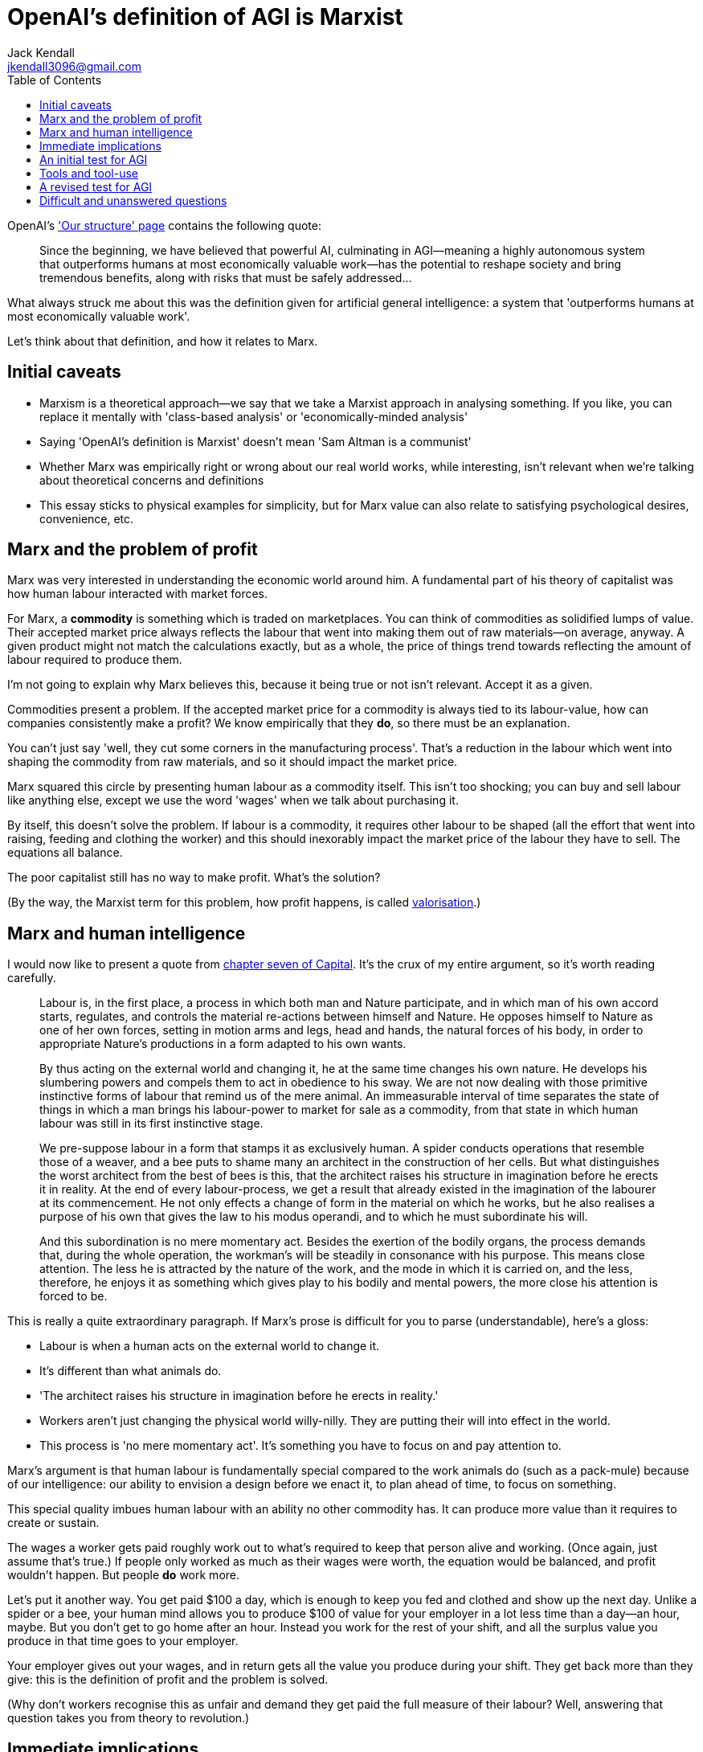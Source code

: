 = OpenAI's definition of AGI is Marxist
Jack Kendall <jkendall3096@gmail.com>
:toc:

OpenAI's https://openai.com/our-structure/['Our structure' page] contains the following quote:

> Since the beginning, we have believed that powerful AI, culminating in AGI—meaning a highly autonomous system that outperforms humans at most economically valuable work—has the potential to reshape society and bring tremendous benefits, along with risks that must be safely addressed...

What always struck me about this was the definition given for artificial general intelligence: a system that 'outperforms humans at most economically valuable work'.

Let's think about that definition, and how it relates to Marx.

## Initial caveats

- Marxism is a theoretical approach—we say that we take a Marxist approach in analysing something. If you like, you can replace it mentally with 'class-based analysis' or 'economically-minded analysis'
- Saying 'OpenAI's definition is Marxist' doesn't mean 'Sam Altman is a communist'
- Whether Marx was empirically right or wrong about our real world works, while interesting, isn't relevant when we're talking about theoretical concerns and definitions
- This essay sticks to physical examples for simplicity, but for Marx value can also relate to satisfying psychological desires, convenience, etc.

## Marx and the problem of profit

Marx was very interested in understanding the economic world around him. A fundamental part of his theory of capitalist was how human labour interacted with market forces.

For Marx, a *commodity* is something which is traded on marketplaces. You can think of commodities as solidified lumps of value. Their accepted market price always reflects the labour that went into making them out of raw materials—on average, anyway. A given product might not match the calculations exactly, but as a whole, the price of things trend towards reflecting the amount of labour required to produce them.

I'm not going to explain why Marx believes this, because it being true or not isn't relevant. Accept it as a given.

Commodities present a problem. If the accepted market price for a commodity is always tied to its labour-value, how can companies consistently make a profit? We know empirically that they *do*, so there must be an explanation.

You can't just say 'well, they cut some corners in the manufacturing process'. That's a reduction in the labour which went into shaping the commodity from raw materials, and so it should impact the market price.

Marx squared this circle by presenting human labour as a commodity itself. This isn't too shocking; you can buy and sell labour like anything else, except we use the word 'wages' when we talk about purchasing it.

By itself, this doesn't solve the problem. If labour is a commodity, it requires other labour to be shaped (all the effort that went into raising, feeding and clothing the worker) and this should inexorably impact the market price of the labour they have to sell. The equations all balance.

The poor capitalist still has no way to make profit. What's the solution?

(By the way, the Marxist term for this problem, how profit happens, is called https://en.wikipedia.org/wiki/Valorisation)[valorisation].)

## Marx and human intelligence

I would now like to present a quote from https://www.marxists.org/archive/marx/works/1867-c1/ch07.htm[chapter seven of Capital]. It's the crux of my entire argument, so it's worth reading carefully.

> Labour is, in the first place, a process in which both man and Nature participate, and in which man of his own accord starts, regulates, and controls the material re-actions between himself and Nature. He opposes himself to Nature as one of her own forces, setting in motion arms and legs, head and hands, the natural forces of his body, in order to appropriate Nature’s productions in a form adapted to his own wants. 
> 
> By thus acting on the external world and changing it, he at the same time changes his own nature. He develops his slumbering powers and compels them to act in obedience to his sway. We are not now dealing with those primitive instinctive forms of labour that remind us of the mere animal. An immeasurable interval of time separates the state of things in which a man brings his labour-power to market for sale as a commodity, from that state in which human labour was still in its first instinctive stage. 
> 
> We pre-suppose labour in a form that stamps it as exclusively human. A spider conducts operations that resemble those of a weaver, and a bee puts to shame many an architect in the construction of her cells. But what distinguishes the worst architect from the best of bees is this, that the architect raises his structure in imagination before he erects it in reality. At the end of every labour-process, we get a result that already existed in the imagination of the labourer at its commencement. He not only effects a change of form in the material on which he works, but he also realises a purpose of his own that gives the law to his modus operandi, and to which he must subordinate his will. 
> 
> And this subordination is no mere momentary act. Besides the exertion of the bodily organs, the process demands that, during the whole operation, the workman’s will be steadily in consonance with his purpose. This means close attention. The less he is attracted by the nature of the work, and the mode in which it is carried on, and the less, therefore, he enjoys it as something which gives play to his bodily and mental powers, the more close his attention is forced to be.

This is really a quite extraordinary paragraph. If Marx's prose is difficult for you to parse (understandable), here's a gloss:

- Labour is when a human acts on the external world to change it.
- It's different than what animals do.
- 'The architect raises his structure in imagination before he erects in reality.'
- Workers aren't just changing the physical world willy-nilly. They are putting their will into effect in the world.
- This process is 'no mere momentary act'. It's something you have to focus on and pay attention to.

Marx's argument is that human labour is fundamentally special compared to the work animals do (such as a pack-mule) because of our intelligence: our ability to envision a design before we enact it, to plan ahead of time, to focus on something.

This special quality imbues human labour with an ability no other commodity has. It can produce more value than it requires to create or sustain.

The wages a worker gets paid roughly work out to what's required to keep that person alive and working. (Once again, just assume that's true.) If people only worked as much as their wages were worth, the equation would be balanced, and profit wouldn't happen. But people *do* work more.

Let's put it another way. You get paid $100 a day, which is enough to keep you fed and clothed and show up the next day. Unlike a spider or a bee, your human mind allows you to produce $100 of value for your employer in a lot less time than a day—an hour, maybe. But you don't get to go home after an hour. Instead you work for the rest of your shift, and all the surplus value you produce in that time goes to your employer.

Your employer gives out your wages, and in return gets all the value you produce during your shift. They get back more than they give: this is the definition of profit and the problem is solved.

(Why don't workers recognise this as unfair and demand they get paid the full measure of their labour? Well, answering that question takes you from theory to revolution.)

## Immediate implications

That was quite dense, so let's summarise.

- Marx says that human intelligence is what lets us perform labour.
- This special quality of labour lets us create more value than we need to sustain ourselves.
- This in turn allows for the generation of profit.

By now you have probably thought about how we can turn this process on its head.

If human intelligence is a necessary component for producing profit—no commodity without human intelligence has the special characteristics required to get out more value than you put in—**is the ability to produce profit an unarguable sign of intelligence?**

OpenAI believes so. Remember their definition of AGI: "a highly autonomous system that outperforms humans at most economically valuable work". Scrub out 'economically valuable' and replace it with 'profit-producing', if you like; the meaning is the same.

Their definition relies on an assumption that intelligence is best understood through an economic lens, which is the same assumption made by Marx. Thus their definition is Marxist.

## An initial test for AGI

If we uncontroversially assume Marxism is entirely and completely correct, this presents a compelling way to tell if AGI has been achieved.

A generally intelligent system is one which produces more value than that used for its upkeep and reproduction. We will know we have created AGI when it generates profit: that is, revenue greater than how much it cost to train the model, power the data centers, etc.

## Tools and tool-use

Ah, you may be thinking, but doesn't that mean we have AGI right now? I'm pretty sure the big corporations wouldn't be going all-in on AI if it wasn't bringing them a nice return.

As it happens, they're currently all eating a massive loss on AI, in the hope that down the line their investments will pay off and they'll become richer than God. But even if we imagine Copilot or ChatGPT were profitable products right now, they wouldn't be AGI. To understand why we will need to add nuance to our test for AGI.

Let's revisit Marx's quote.

> He opposes himself to Nature as one of her own forces, setting in motion arms and legs, head and hands [...] he develops his slumbering powers and compels them to act in obedience to his sway. He not only effects a change of form in the material on which he works, but he also realises a purpose of his own [...] this subordination is no mere momentary act. Besides the exertion of the bodily organs, the process demands that, during the whole operation, the workman’s will be steadily in consonance with his purpose. This means close attention.

Marx is clearly describing here what we might call 'agentic' AI. That is, systems which are able to instigate actions by themselves, to fulfil private desires, not those of external prompting humans.

Currently, AI systems are just tools or automatons.

For Marx, tools are calcified lumps of labour-value stuffed into a physical object. An engineer pours his labour-value into a new gizmo which does the work of ten men (there's the special character of labour again!); his labour now lives in the gizmo. Like a battery, you can use the gizmo to expend its stored-up labour whenever you like. Tools are used to enable *other* labour: a craftsman uses his hammer, a crafted thing, to craft other things. But also like a battery, the gizmo's store is finite. Eventually the gizmo breaks down, degrades, runs out of batteries, becomes generally useless unless someone pours more labour into it by repairing it.

This model fits AI well. An incredible amount of value is poured into them, and then they are used by people all around the world to produce value.

It might seem like AI models don't degrade or lose their stored labour-value, and as such don't count as tools. But it takes energy to power the computer every time AI inference runs, and that power is produced by labour. The data centers require janitors, etc. etc.

Of course, humans also breakdown over time and require more labour for their upkeep, so this isn't only true of tools. What arguably makes human special is their agentic nature combined with their intelligence.

## A revised test for AGI

We'll know we have created AGI when we have a non-human agentic system that can produce profit.

## Difficult and unanswered questions

By no means is this essay meant to be a definitive statement on these subjects. My recollection of Marx, by itself, is probably faulty in some areas—and people have been debating what he really meant for over a hundred years anyway.

I think the core conceit, a Marxist understanding of human intelligence, is useful tool for thinking about AGI. That's probably why OpenAI chose it, after all.

But, in the interest of being intellectually honest, here are some questions that came to mind while writing this which I don’t have the answers to:

- How on earth are we ever going to measure if an AI system is profitable?
- What exactly does it mean to be 'agentic'?
- Is the way that human beings instigate action really all that different from how AI systems act in response to prompting?
- Does intelligence really have to be human-like to count as profit-producing, in the Marxist sense?
- Does the creation of surplus value (having to work your shift after you've generated $100 in value) require agent-like behaviour?
- Is it possible for a tool to become a profit-producing intelligence? What does that transition look like? Can humans be tools?
